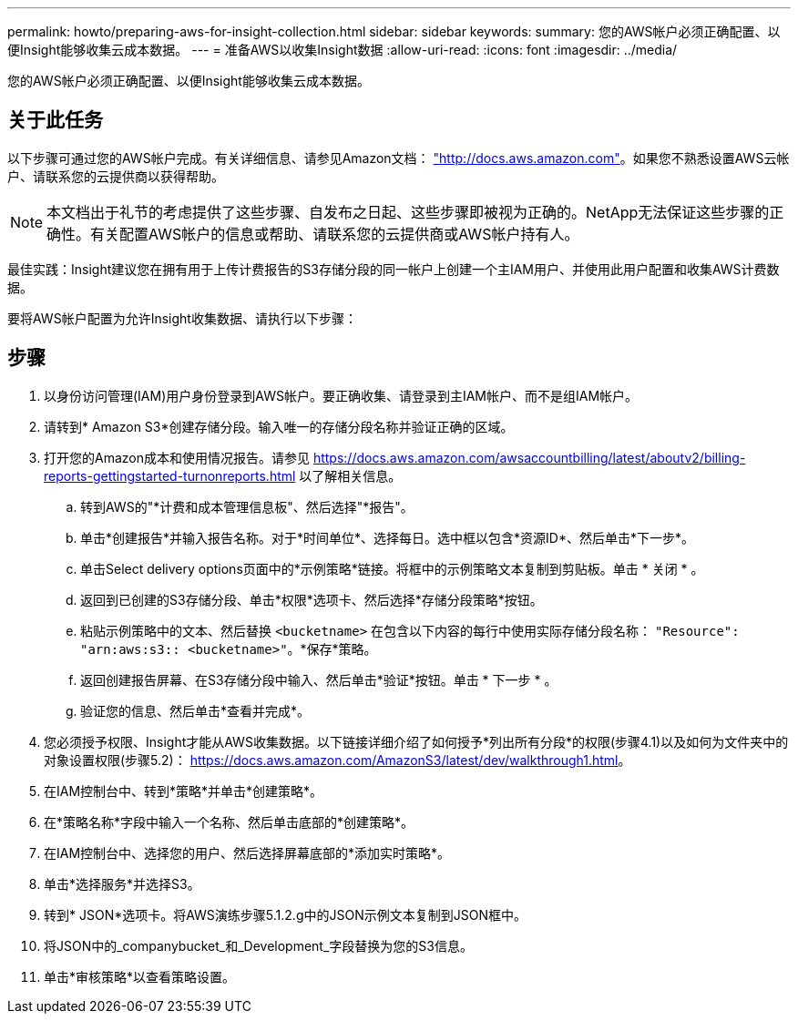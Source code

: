 ---
permalink: howto/preparing-aws-for-insight-collection.html 
sidebar: sidebar 
keywords:  
summary: 您的AWS帐户必须正确配置、以便Insight能够收集云成本数据。 
---
= 准备AWS以收集Insight数据
:allow-uri-read: 
:icons: font
:imagesdir: ../media/


[role="lead"]
您的AWS帐户必须正确配置、以便Insight能够收集云成本数据。



== 关于此任务

以下步骤可通过您的AWS帐户完成。有关详细信息、请参见Amazon文档： https://docs.aws.amazon.com["http://docs.aws.amazon.com"]。如果您不熟悉设置AWS云帐户、请联系您的云提供商以获得帮助。

[NOTE]
====
本文档出于礼节的考虑提供了这些步骤、自发布之日起、这些步骤即被视为正确的。NetApp无法保证这些步骤的正确性。有关配置AWS帐户的信息或帮助、请联系您的云提供商或AWS帐户持有人。

====
最佳实践：Insight建议您在拥有用于上传计费报告的S3存储分段的同一帐户上创建一个主IAM用户、并使用此用户配置和收集AWS计费数据。

要将AWS帐户配置为允许Insight收集数据、请执行以下步骤：



== 步骤

. 以身份访问管理(IAM)用户身份登录到AWS帐户。要正确收集、请登录到主IAM帐户、而不是组IAM帐户。
. 请转到* Amazon S3*创建存储分段。输入唯一的存储分段名称并验证正确的区域。
. 打开您的Amazon成本和使用情况报告。请参见 https://docs.aws.amazon.com/awsaccountbilling/latest/aboutv2/billing-reports-gettingstarted-turnonreports.html[] 以了解相关信息。
+
.. 转到AWS的"*计费和成本管理信息板"、然后选择"*报告"。
.. 单击*创建报告*并输入报告名称。对于*时间单位*、选择每日。选中框以包含*资源ID*、然后单击*下一步*。
.. 单击Select delivery options页面中的*示例策略*链接。将框中的示例策略文本复制到剪贴板。单击 * 关闭 * 。
.. 返回到已创建的S3存储分段、单击*权限*选项卡、然后选择*存储分段策略*按钮。
.. 粘贴示例策略中的文本、然后替换 `<bucketname>` 在包含以下内容的每行中使用实际存储分段名称： `"Resource": "arn:aws:s3:: <bucketname>"`。*保存*策略。
.. 返回创建报告屏幕、在S3存储分段中输入、然后单击*验证*按钮。单击 * 下一步 * 。
.. 验证您的信息、然后单击*查看并完成*。


. 您必须授予权限、Insight才能从AWS收集数据。以下链接详细介绍了如何授予*列出所有分段*的权限(步骤4.1)以及如何为文件夹中的对象设置权限(步骤5.2)： https://docs.aws.amazon.com/AmazonS3/latest/dev/walkthrough1.html[]。
. 在IAM控制台中、转到*策略*并单击*创建策略*。
. 在*策略名称*字段中输入一个名称、然后单击底部的*创建策略*。
. 在IAM控制台中、选择您的用户、然后选择屏幕底部的*添加实时策略*。
. 单击*选择服务*并选择S3。
. 转到* JSON*选项卡。将AWS演练步骤5.1.2.g中的JSON示例文本复制到JSON框中。
. 将JSON中的_companybucket_和_Development_字段替换为您的S3信息。
. 单击*审核策略*以查看策略设置。

